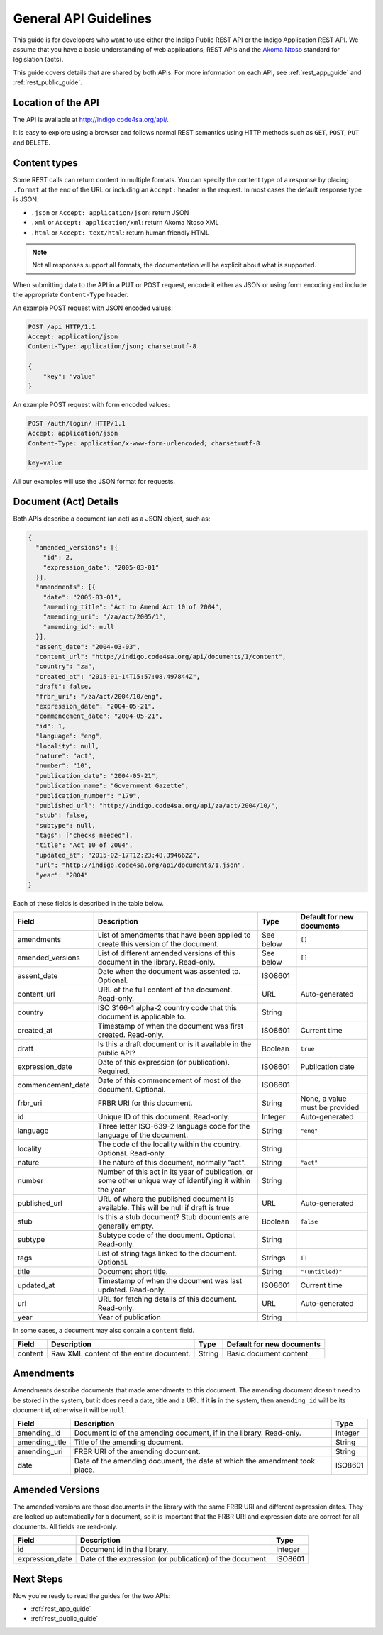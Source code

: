 .. _rest_general_guide:

General API Guidelines
======================

This guide is for developers who want to use either the
Indigo Public REST API or the Indigo Application REST API.
We assume that you have a basic understanding of web applications, REST APIs
and the `Akoma Ntoso <http://www.akomantoso.org/>`_ standard for legislation
(acts).

This guide covers details that are shared by both APIs. For more information
on each API, see :ref:`rest_app_guide` and :ref:`rest_public_guide`.

Location of the API
-------------------

The API is available at http://indigo.code4sa.org/api/.

It is easy to explore using a browser and follows normal REST semantics using
HTTP methods such as ``GET``, ``POST``, ``PUT`` and ``DELETE``.

Content types
-------------

Some REST calls can return content in multiple formats. You can specify the
content type of a response by placing ``.format`` at the end of the URL
or including an ``Accept:`` header in the request. In most cases the default
response type is JSON.

* ``.json`` or ``Accept: application/json``: return JSON
* ``.xml`` or ``Accept: application/xml``: return Akoma Ntoso XML
* ``.html`` or ``Accept: text/html``: return human friendly HTML

.. note::

   Not all responses support all formats, the documentation will be explicit
   about what is supported.

When submitting data to the API in a PUT or POST request, encode it either
as JSON or using form encoding and include the appropriate ``Content-Type`` header.

An example POST request with JSON encoded values:

.. code-block:: HTTP

    POST /api HTTP/1.1
    Accept: application/json
    Content-Type: application/json; charset=utf-8
    
    {
        "key": "value"
    }

An example POST request with form encoded values:

.. code-block:: HTTP

    POST /auth/login/ HTTP/1.1
    Accept: application/json
    Content-Type: application/x-www-form-urlencoded; charset=utf-8
   
    key=value

All our examples will use the JSON format for requests.

.. seealso::

   For more information on content type negotation see http://www.django-rest-framework.org/api-guide/content-negotiation/

Document (Act) Details
----------------------

Both APIs describe a document (an act) as a JSON object, such as:

.. code-block:: json

    {
      "amended_versions": [{
        "id": 2,
        "expression_date": "2005-03-01"
      }],
      "amendments": [{
        "date": "2005-03-01",
        "amending_title": "Act to Amend Act 10 of 2004",
        "amending_uri": "/za/act/2005/1",
        "amending_id": null
      }],
      "assent_date": "2004-03-03",
      "content_url": "http://indigo.code4sa.org/api/documents/1/content",
      "country": "za",
      "created_at": "2015-01-14T15:57:08.497844Z",
      "draft": false,
      "frbr_uri": "/za/act/2004/10/eng",
      "expression_date": "2004-05-21",
      "commencement_date": "2004-05-21",
      "id": 1,
      "language": "eng",
      "locality": null,
      "nature": "act",
      "number": "10",
      "publication_date": "2004-05-21",
      "publication_name": "Government Gazette",
      "publication_number": "179",
      "published_url": "http://indigo.code4sa.org/api/za/act/2004/10/",
      "stub": false,
      "subtype": null,
      "tags": ["checks needed"],
      "title": "Act 10 of 2004",
      "updated_at": "2015-02-17T12:23:48.394662Z",
      "url": "http://indigo.code4sa.org/api/documents/1.json",
      "year": "2004"
    }

Each of these fields is described in the table below.

================= =================================================================================== ========== =========================
Field             Description                                                                         Type       Default for new documents
================= =================================================================================== ========== =========================
amendments        List of amendments that have been applied to create this version of the document.   See below  ``[]``
amended_versions  List of different amended versions of this document in the library. Read-only.      See below  ``[]``
assent_date       Date when the document was assented to. Optional.                                   ISO8601
content_url       URL of the full content of the document. Read-only.                                 URL        Auto-generated
country           ISO 3166-1 alpha-2 country code that this document is applicable to.                String
created_at        Timestamp of when the document was first created. Read-only.                        ISO8601    Current time
draft             Is this a draft document or is it available in the public API?                      Boolean    ``true``
expression_date   Date of this expression (or publication). Required.                                 ISO8601    Publication date
commencement_date Date of this commencement of most of the document. Optional.                        ISO8601
frbr_uri          FRBR URI for this document.                                                         String     None, a value must be provided
id                Unique ID of this document. Read-only.                                              Integer    Auto-generated
language          Three letter ISO-639-2 language code for the language of the document.              String     ``"eng"``
locality          The code of the locality within the country. Optional. Read-only.                   String
nature            The nature of this document, normally "act".                                        String     ``"act"``
number            Number of this act in its year of publication, or some other unique way of          String
                  identifying it within the year
published_url     URL of where the published document is available.                                   URL        Auto-generated
                  This will be null if draft is true
stub              Is this a stub document? Stub documents are generally empty.                        Boolean    ``false``
subtype           Subtype code of the document. Optional. Read-only.                                  String
tags              List of string tags linked to the document. Optional.                               Strings    ``[]``
title             Document short title.                                                               String     ``"(untitled)"``
updated_at        Timestamp of when the document was last updated. Read-only.                         ISO8601    Current time
url               URL for fetching details of this document. Read-only.                               URL        Auto-generated
year              Year of publication                                                                 String 
================= =================================================================================== ========== =========================

In some cases, a document may also contain a ``content`` field.

============== =================================================================================== ========== =========================
Field          Description                                                                         Type       Default for new documents
============== =================================================================================== ========== =========================
content        Raw XML content of the entire document.                                             String     Basic document content
============== =================================================================================== ========== =========================

Amendments
----------

Amendments describe documents that made amendments to this document. The amending document doesn't need to be stored
in the system, but it does need a date, title and a URI. If it **is** in the system, then ``amending_id``
will be its document id, otherwise it will be ``null``.

=============== =================================================================================== ==========
Field           Description                                                                         Type
=============== =================================================================================== ==========
amending_id     Document id of the amending document, if in the library. Read-only.                 Integer
amending_title  Title of the amending document.                                                     String
amending_uri    FRBR URI of the amending document.                                                  String
date            Date of the amending document, the date at which the amendment took place.          ISO8601
=============== =================================================================================== ==========

Amended Versions
----------------

The amended versions are those documents in the library with the same FRBR URI and different expression dates. They are looked up
automatically for a document, so it is important that the FRBR URI and expression date are correct for all documents.
All fields are read-only.

=============== =================================================================================== ==========
Field           Description                                                                         Type
=============== =================================================================================== ==========
id              Document id in the library.                                                         Integer
expression_date Date of the expression (or publication) of the document.                            ISO8601
=============== =================================================================================== ==========


Next Steps
----------

Now you're ready to read the guides for the two APIs:

* :ref:`rest_app_guide`
* :ref:`rest_public_guide`

